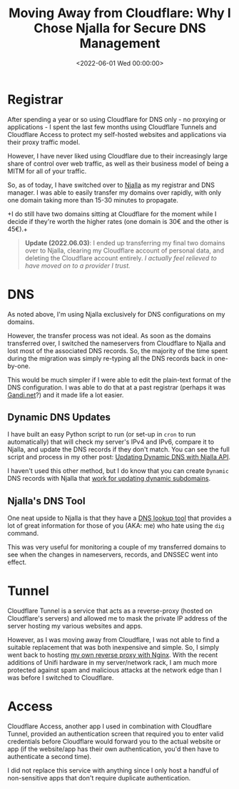 #+date: <2022-06-01 Wed 00:00:00>
#+title: Moving Away from Cloudflare: Why I Chose Njalla for Secure DNS Management
#+description: Learn why I switched from Cloudflare to Njalla for DNS management and domain registration, focusing on privacy, control, and ease of use.
#+slug: ditching-cloudflare

* Registrar

After spending a year or so using Cloudflare for DNS only - no proxying
or applications - I spent the last few months using Cloudflare Tunnels
and Cloudflare Access to protect my self-hosted websites and
applications via their proxy traffic model.

However, I have never liked using Cloudflare due to their increasingly
large share of control over web traffic, as well as their business model
of being a MITM for all of your traffic.

So, as of today, I have switched over to [[https://njal.la][Njalla]] as
my registrar and DNS manager. I was able to easily transfer my domains
over rapidly, with only one domain taking more than 15-30 minutes to
propagate.

+I do still have two domains sitting at Cloudflare for the moment while
I decide if they're worth the higher rates (one domain is 30€ and the
other is 45€).+

#+begin_quote
*Update (2022.06.03)*: I ended up transferring my final two domains over
to Njalla, clearing my Cloudflare account of personal data, and deleting
the Cloudflare account entirely. /I actually feel relieved to have moved
on to a provider I trust./
#+end_quote

* DNS

As noted above, I'm using Njalla exclusively for DNS configurations on
my domains.

However, the transfer process was not ideal. As soon as the domains
transferred over, I switched the nameservers from Cloudflare to Njalla
and lost most of the associated DNS records. So, the majority of the
time spent during the migration was simply re-typing all the DNS records
back in one-by-one.

This would be much simpler if I were able to edit the plain-text format
of the DNS configuration. I was able to do that at a past registrar
(perhaps it was [[https://gandi.net/][Gandi.net]]?) and it made life a
lot easier.

** Dynamic DNS Updates

I have built an easy Python script to run (or set-up in =cron= to run
automatically) that will check my server's IPv4 and IPv6, compare it to
Njalla, and update the DNS records if they don't match. You can see the
full script and process in my other post: [[../njalla-dns-api/][Updating
Dynamic DNS with Njalla API]].

I haven't used this other method, but I do know that you can create
=Dynamic= DNS records with Njalla that
[[https://njal.la/docs/ddns/][work for updating dynamic subdomains]].

** Njalla's DNS Tool

One neat upside to Njalla is that they have a
[[https://check.njal.la/dns/][DNS lookup tool]] that provides a lot of
great information for those of you (AKA: me) who hate using the =dig=
command.

This was very useful for monitoring a couple of my transferred domains
to see when the changes in nameservers, records, and DNSSEC went into
effect.

* Tunnel

Cloudflare Tunnel is a service that acts as a reverse-proxy (hosted on
Cloudflare's servers) and allowed me to mask the private IP address of
the server hosting my various websites and apps.

However, as I was moving away from Cloudflare, I was not able to find a
suitable replacement that was both inexpensive and simple. So, I simply
went back to hosting [[https://cleberg.net/blog/set-up-nginx-reverse-proxy/][my own
reverse proxy with Nginx]]. With the recent additions of Unifi hardware
in my server/network rack, I am much more protected against spam and
malicious attacks at the network edge than I was before I switched to
Cloudflare.

* Access

Cloudflare Access, another app I used in combination with Cloudflare
Tunnel, provided an authentication screen that required you to enter
valid credentials before Cloudflare would forward you to the actual
website or app (if the website/app has their own authentication, you'd
then have to authenticate a second time).

I did not replace this service with anything since I only host a handful
of non-sensitive apps that don't require duplicate authentication.
